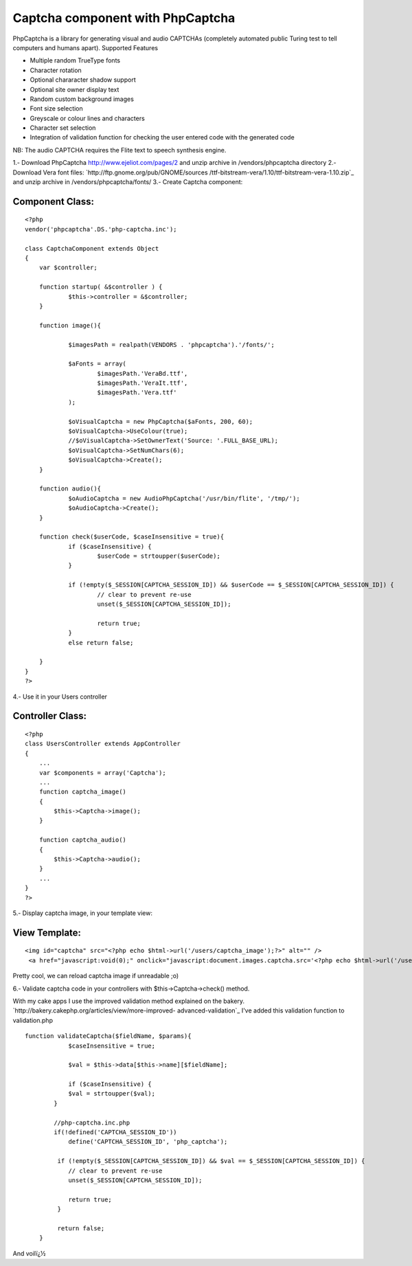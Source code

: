 Captcha component with PhpCaptcha
=================================

PhpCaptcha is a library for generating visual and audio CAPTCHAs
(completely automated public Turing test to tell computers and humans
apart).
Supported Features

+ Multiple random TrueType fonts
+ Character rotation
+ Optional chararacter shadow support
+ Optional site owner display text
+ Random custom background images
+ Font size selection
+ Greyscale or colour lines and characters
+ Character set selection
+ Integration of validation function for checking the user entered
  code with the generated code


NB: The audio CAPTCHA requires the Flite text to speech synthesis
engine.

1.- Download PhpCaptcha `http://www.ejeliot.com/pages/2`_ and unzip
archive in /vendors/phpcaptcha directory
2.- Download Vera font files: `http://ftp.gnome.org/pub/GNOME/sources
/ttf-bitstream-vera/1.10/ttf-bitstream-vera-1.10.zip`_ and unzip
archive in /vendors/phpcaptcha/fonts/
3.- Create Captcha component:


Component Class:
````````````````

::

    <?php 
    vendor('phpcaptcha'.DS.'php-captcha.inc');
    
    class CaptchaComponent extends Object
    {
    	var $controller;
     
    	function startup( &$controller ) {
    		$this->controller = &$controller;
    	}
    
    	function image(){
    		
    		$imagesPath = realpath(VENDORS . 'phpcaptcha').'/fonts/';
    		
    		$aFonts = array(
    			$imagesPath.'VeraBd.ttf',
    			$imagesPath.'VeraIt.ttf',
    			$imagesPath.'Vera.ttf'
    		);
    		
    		$oVisualCaptcha = new PhpCaptcha($aFonts, 200, 60);
    		$oVisualCaptcha->UseColour(true);
    		//$oVisualCaptcha->SetOwnerText('Source: '.FULL_BASE_URL);
    		$oVisualCaptcha->SetNumChars(6);
    		$oVisualCaptcha->Create();
    	}
    	
    	function audio(){
    		$oAudioCaptcha = new AudioPhpCaptcha('/usr/bin/flite', '/tmp/');
    		$oAudioCaptcha->Create();
    	}
    	
    	function check($userCode, $caseInsensitive = true){
    		if ($caseInsensitive) {
    			$userCode = strtoupper($userCode);
    		}
    		
    		if (!empty($_SESSION[CAPTCHA_SESSION_ID]) && $userCode == $_SESSION[CAPTCHA_SESSION_ID]) {
    			// clear to prevent re-use
    			unset($_SESSION[CAPTCHA_SESSION_ID]);
    			
    			return true;
    		}
    		else return false;
    		
    	}
    }
    ?>

4.- Use it in your Users controller


Controller Class:
`````````````````

::

    <?php 
    class UsersController extends AppController
    {
        ...
        var $components = array('Captcha');
        ...
        function captcha_image()
    	{
    	    $this->Captcha->image();
    	}
    	
    	function captcha_audio()
    	{
    	    $this->Captcha->audio();
    	}
        ...
    }
    ?>

5.- Display captcha image, in your template view:


View Template:
``````````````

::

    
    <img id="captcha" src="<?php echo $html->url('/users/captcha_image');?>" alt="" />
     <a href="javascript:void(0);" onclick="javascript:document.images.captcha.src='<?php echo $html->url('/users/captcha_image');?>?' + Math.round(Math.random(0)*1000)+1">Reload image</a>

Pretty cool, we can reload captcha image if unreadable ;o)

6.- Validate captcha code in your controllers with
$this->Captcha->check() method.

With my cake apps I use the improved validation method explained on
the bakery. `http://bakery.cakephp.org/articles/view/more-improved-
advanced-validation`_ I've added this validation function to
validation.php

::

    
    function validateCaptcha($fieldName, $params){
    		$caseInsensitive = true;
    		
    		$val = $this->data[$this->name][$fieldName];
    		
    		if ($caseInsensitive) {
                $val = strtoupper($val);
            }
            
            //php-captcha.inc.php
            if(!defined('CAPTCHA_SESSION_ID'))
            	define('CAPTCHA_SESSION_ID', 'php_captcha');
             
             if (!empty($_SESSION[CAPTCHA_SESSION_ID]) && $val == $_SESSION[CAPTCHA_SESSION_ID]) {
                // clear to prevent re-use
                unset($_SESSION[CAPTCHA_SESSION_ID]);
                
                return true;
             }
             
             return false;
    	}

And voilï¿½

.. _http://www.ejeliot.com/pages/2: http://www.ejeliot.com/pages/2
.. _http://bakery.cakephp.org/articles/view/more-improved-advanced-validation: http://bakery.cakephp.org/articles/view/more-improved-advanced-validation
.. _http://ftp.gnome.org/pub/GNOME/sources/ttf-bitstream-vera/1.10/ttf-bitstream-vera-1.10.zip: http://ftp.gnome.org/pub/GNOME/sources/ttf-bitstream-vera/1.10/ttf-bitstream-vera-1.10.zip

.. author:: spout
.. categories:: articles, components
.. tags:: image,captcha,form,audio,Components

